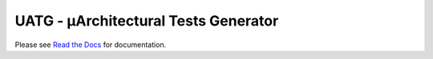 #########################################
**UATG - μArchitectural Tests Generator**
#########################################

Please see `Read the Docs <uatg.readthedocs.io>`_ for documentation.
